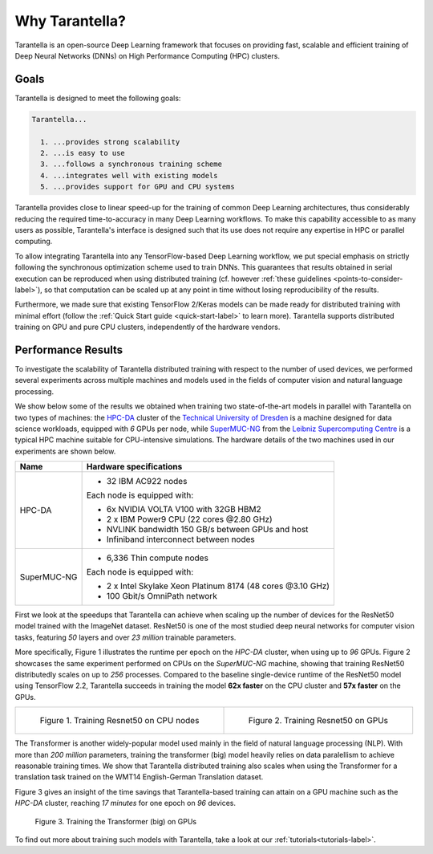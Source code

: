Why Tarantella?
===============

Tarantella is an open-source Deep Learning framework that focuses on providing fast, scalable and
efficient training of Deep Neural Networks (DNNs) on High Performance Computing (HPC) clusters.

Goals
-----

Tarantella is designed to meet the following goals:

.. code-block:: text

  Tarantella...

    1. ...provides strong scalability
    2. ...is easy to use
    3. ...follows a synchronous training scheme
    4. ...integrates well with existing models
    5. ...provides support for GPU and CPU systems

Tarantella provides close to linear speed-up for the training of common Deep Learning architectures,
thus considerably reducing the required time-to-accuracy in many Deep Learning workflows.
To make this capability accessible to as many users as possible, Tarantella's interface
is designed such that its use does not require any expertise in HPC or parallel computing.

To allow integrating Tarantella into any TensorFlow-based Deep Learning workflow,
we put special emphasis on strictly following the synchronous optimization scheme
used to train DNNs. This guarantees that results obtained in serial execution can be
reproduced when using distributed training
(cf. however :ref:`these guidelines <points-to-consider-label>`),
so that computation can be scaled up at any point in time without losing reproducibility
of the results.

Furthermore, we made sure that existing TensorFlow 2/Keras
models can be made ready for distributed training with minimal effort
(follow the :ref:`Quick Start guide <quick-start-label>` to learn more).
Tarantella supports distributed training on GPU and pure CPU clusters,
independently of the hardware vendors.


Performance Results
-------------------

To investigate the scalability of Tarantella distributed training with respect to the
number of used devices, we performed several experiments across multiple machines and
models used in the fields of computer vision and natural language processing.

We show below some of the results we obtained when training two state-of-the-art models
in parallel with Tarantella on two types of machines: the
`HPC-DA <https://doc.zih.tu-dresden.de/hpc-wiki/bin/view/Compendium/HPCDA>`_ cluster
of the `Technical University of Dresden <https://tu-dresden.de>`_
is a machine designed for data science workloads, equipped with `6` GPUs per node, while
`SuperMUC-NG <https://doku.lrz.de/display/PUBLIC/SuperMUC-NG>`_ from the
`Leibniz Supercomputing Centre <https://www.lrz.de/english/>`_ is
a typical HPC machine suitable for CPU-intensive simulations.
The hardware details of the two machines used in our experiments are shown below.

============  ====================================
Name          Hardware specifications
============  ====================================
HPC-DA        - 32 IBM AC922 nodes

              Each node is equipped with:

              - 6x NVIDIA VOLTA V100 with 32GB HBM2
              - 2 x IBM Power9 CPU (22 cores @2.80 GHz)

              - NVLINK bandwidth 150 GB/s between GPUs and host
              - Infiniband interconnect between nodes

SuperMUC-NG   - 6,336 Thin compute nodes

              Each node is equipped with:

              - 2 x Intel Skylake Xeon Platinum 8174 (48 cores @3.10 GHz)
              - 100 Gbit/s OmniPath network
============  ====================================

First we look at the speedups that Tarantella can achieve when scaling
up the number of devices for the ResNet50 model trained with the ImageNet dataset.
ResNet50 is one of the most studied deep neural networks for computer vision tasks,
featuring `50` layers and over `23 million` trainable parameters.

More specifically, Figure 1 illustrates the runtime per epoch on the `HPC-DA`
cluster, when using up to `96` GPUs. Figure 2 showcases the same experiment performed
on CPUs on the `SuperMUC-NG` machine, showing that training ResNet50 distributedly
scales on up to `256` processes.
Compared to the baseline single-device runtime of the ResNet50 model using
TensorFlow 2.2, Tarantella succeeds in training the model **62x faster** on the
CPU cluster and **57x faster** on the GPUs.
   
.. list-table::

  * - .. figure:: pics/resnet50_epoch_runtimes_bs64_cpu.png

        Figure 1. Training Resnet50 on CPU nodes

    - .. figure:: pics/resnet50_epoch_runtimes_bs64_gpu.png

        Figure 2. Training Resnet50 on GPUs


The Transformer is another widely-popular model used mainly in the field of
natural language processing (NLP).
With more than `200 million` parameters, training the transformer (big) model
heavily relies on data paralellism to achieve reasonable training times.
We show that Tarantella distributed training also scales when using the Transformer
for a translation task trained on the WMT14 English-German Translation dataset.

Figure 3 gives an insight of the time savings that Tarantella-based training can
attain on a GPU machine such as the `HPC-DA` cluster, reaching `17 minutes` for one
epoch on `96` devices.

.. figure:: pics/transformer_epoch_runtimes_bs4096_gpu.png
   :width: 400
   :alt: Transformer on GPUs

   Figure 3. Training the Transformer (big) on GPUs

To find out more about training such models with Tarantella, take a look at our
:ref:`tutorials<tutorials-label>`.
